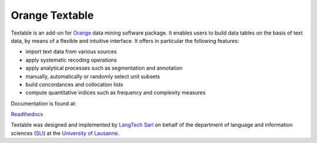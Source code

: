 Orange Textable
===============

Textable is an add-on for Orange_ data mining software package. It enables users to build data
tables on the basis of text data, by means of a flexible and intuitive
interface. It offers in particular the following features:

- import text data from various sources
- apply systematic recoding operations
- apply analytical processes such as segmentation and annotation
- manually, automatically or randomly select unit subsets
- build concordances and collocation lists
- compute quantitative indices such as frequency and complexity measures

.. _Orange: http://orange.biolab.si/

Documentation is found at:

Readthedocs_

.. _Readthedocs: https://orange-textable.readthedocs.org/

Textable was designed and implemented by `LangTech Sarl <http://langtech.ch>`_ on behalf of the department of language and information sciences (SLI_) at the `University of Lausanne <http://www.unil.ch>`_.

.. _SLI: http://www.unil.ch/sli

